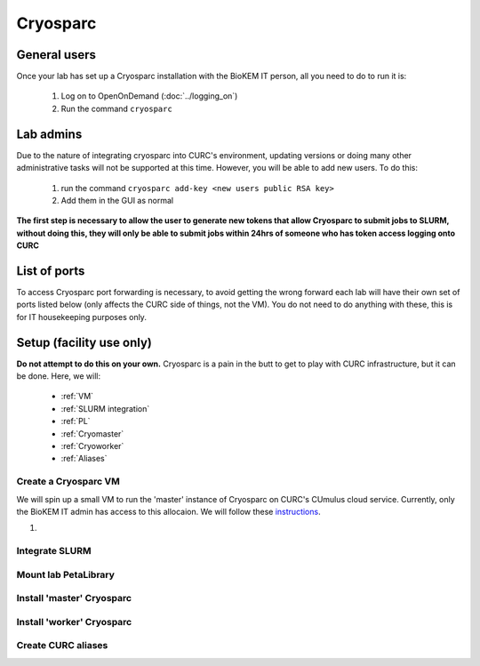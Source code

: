 Cryosparc
=========

.. _General users:

General users
-------------
Once your lab has set up a Cryosparc installation with the BioKEM IT person, all
you need to do to run it is:

  #. Log on to OpenOnDemand (:doc:`../logging_on`)
  #. Run the command ``cryosparc``

.. _Lab admins:

Lab admins
----------
Due to the nature of integrating cryosparc into CURC's environment, updating
versions or doing many other administrative tasks will not be supported at this
time. However, you will be able to add new users. To do this:

  #. run the command ``cryosparc add-key <new users public RSA key>``
  #. Add them in the GUI as normal

**The first step is necessary to allow the user to generate new tokens that allow
Cryosparc to submit jobs to SLURM, without doing this, they will only be able to
submit jobs within 24hrs of someone who has token access logging onto CURC**

.. _List of ports:

List of ports
-------------
To access Cryosparc port forwarding is necessary, to avoid getting the wrong
forward each lab will have their own set of ports listed below (only affects the
CURC side of things, not the VM). You do not need to do anything with these,
this is for IT housekeeping purposes only.

  .. list-table:: List of Cryosparc ports
     :widths: 25 25
     :header-rows: 1

     * - Ports
       - Lab
     * - 39000-39009
       - 39010-39019
       - 39020-39029
       - 39030-39039
       - 39040-39049
       - 39050-39059
       - 39060-39069
       - 39070-39079
     * - Luger
       - Sousa
       - Whiteley (Aaron)
       - Kasinath
       - Aydin
       - Cech
       - Wuttke
       - Taatjes

.. _Setup:

Setup (facility use only)
-------------------------
**Do not attempt to do this on your own.** Cryosparc is a pain in the butt to
get to play with CURC infrastructure, but it can be done. Here, we will:

  - :ref:`VM`
  - :ref:`SLURM integration`
  - :ref:`PL`
  - :ref:`Cryomaster`
  - :ref:`Cryoworker`
  - :ref:`Aliases`

.. _VM:

Create a Cryosparc VM
^^^^^^^^^^^^^^^^^^^^^
We will spin up a small VM to run the 'master' instance of Cryosparc on CURC's
CUmulus cloud service. Currently, only the BioKEM IT admin has access to this
allocaion. We will follow these `instructions
<https://curc.readthedocs.io/en/latest/tutorials/cumulus1.html>`_.

#.

.. _SLURM integration:

Integrate SLURM
^^^^^^^^^^^^^^^

.. _PL:

Mount lab PetaLibrary
^^^^^^^^^^^^^^^^^^^^^

.. _Cryomaster:

Install 'master' Cryosparc
^^^^^^^^^^^^^^^^^^^^^^^^^^

.. _Cryoworker:

Install 'worker' Cryosparc
^^^^^^^^^^^^^^^^^^^^^^^^^^

.. _Aliases:

Create CURC aliases
^^^^^^^^^^^^^^^^^^^
